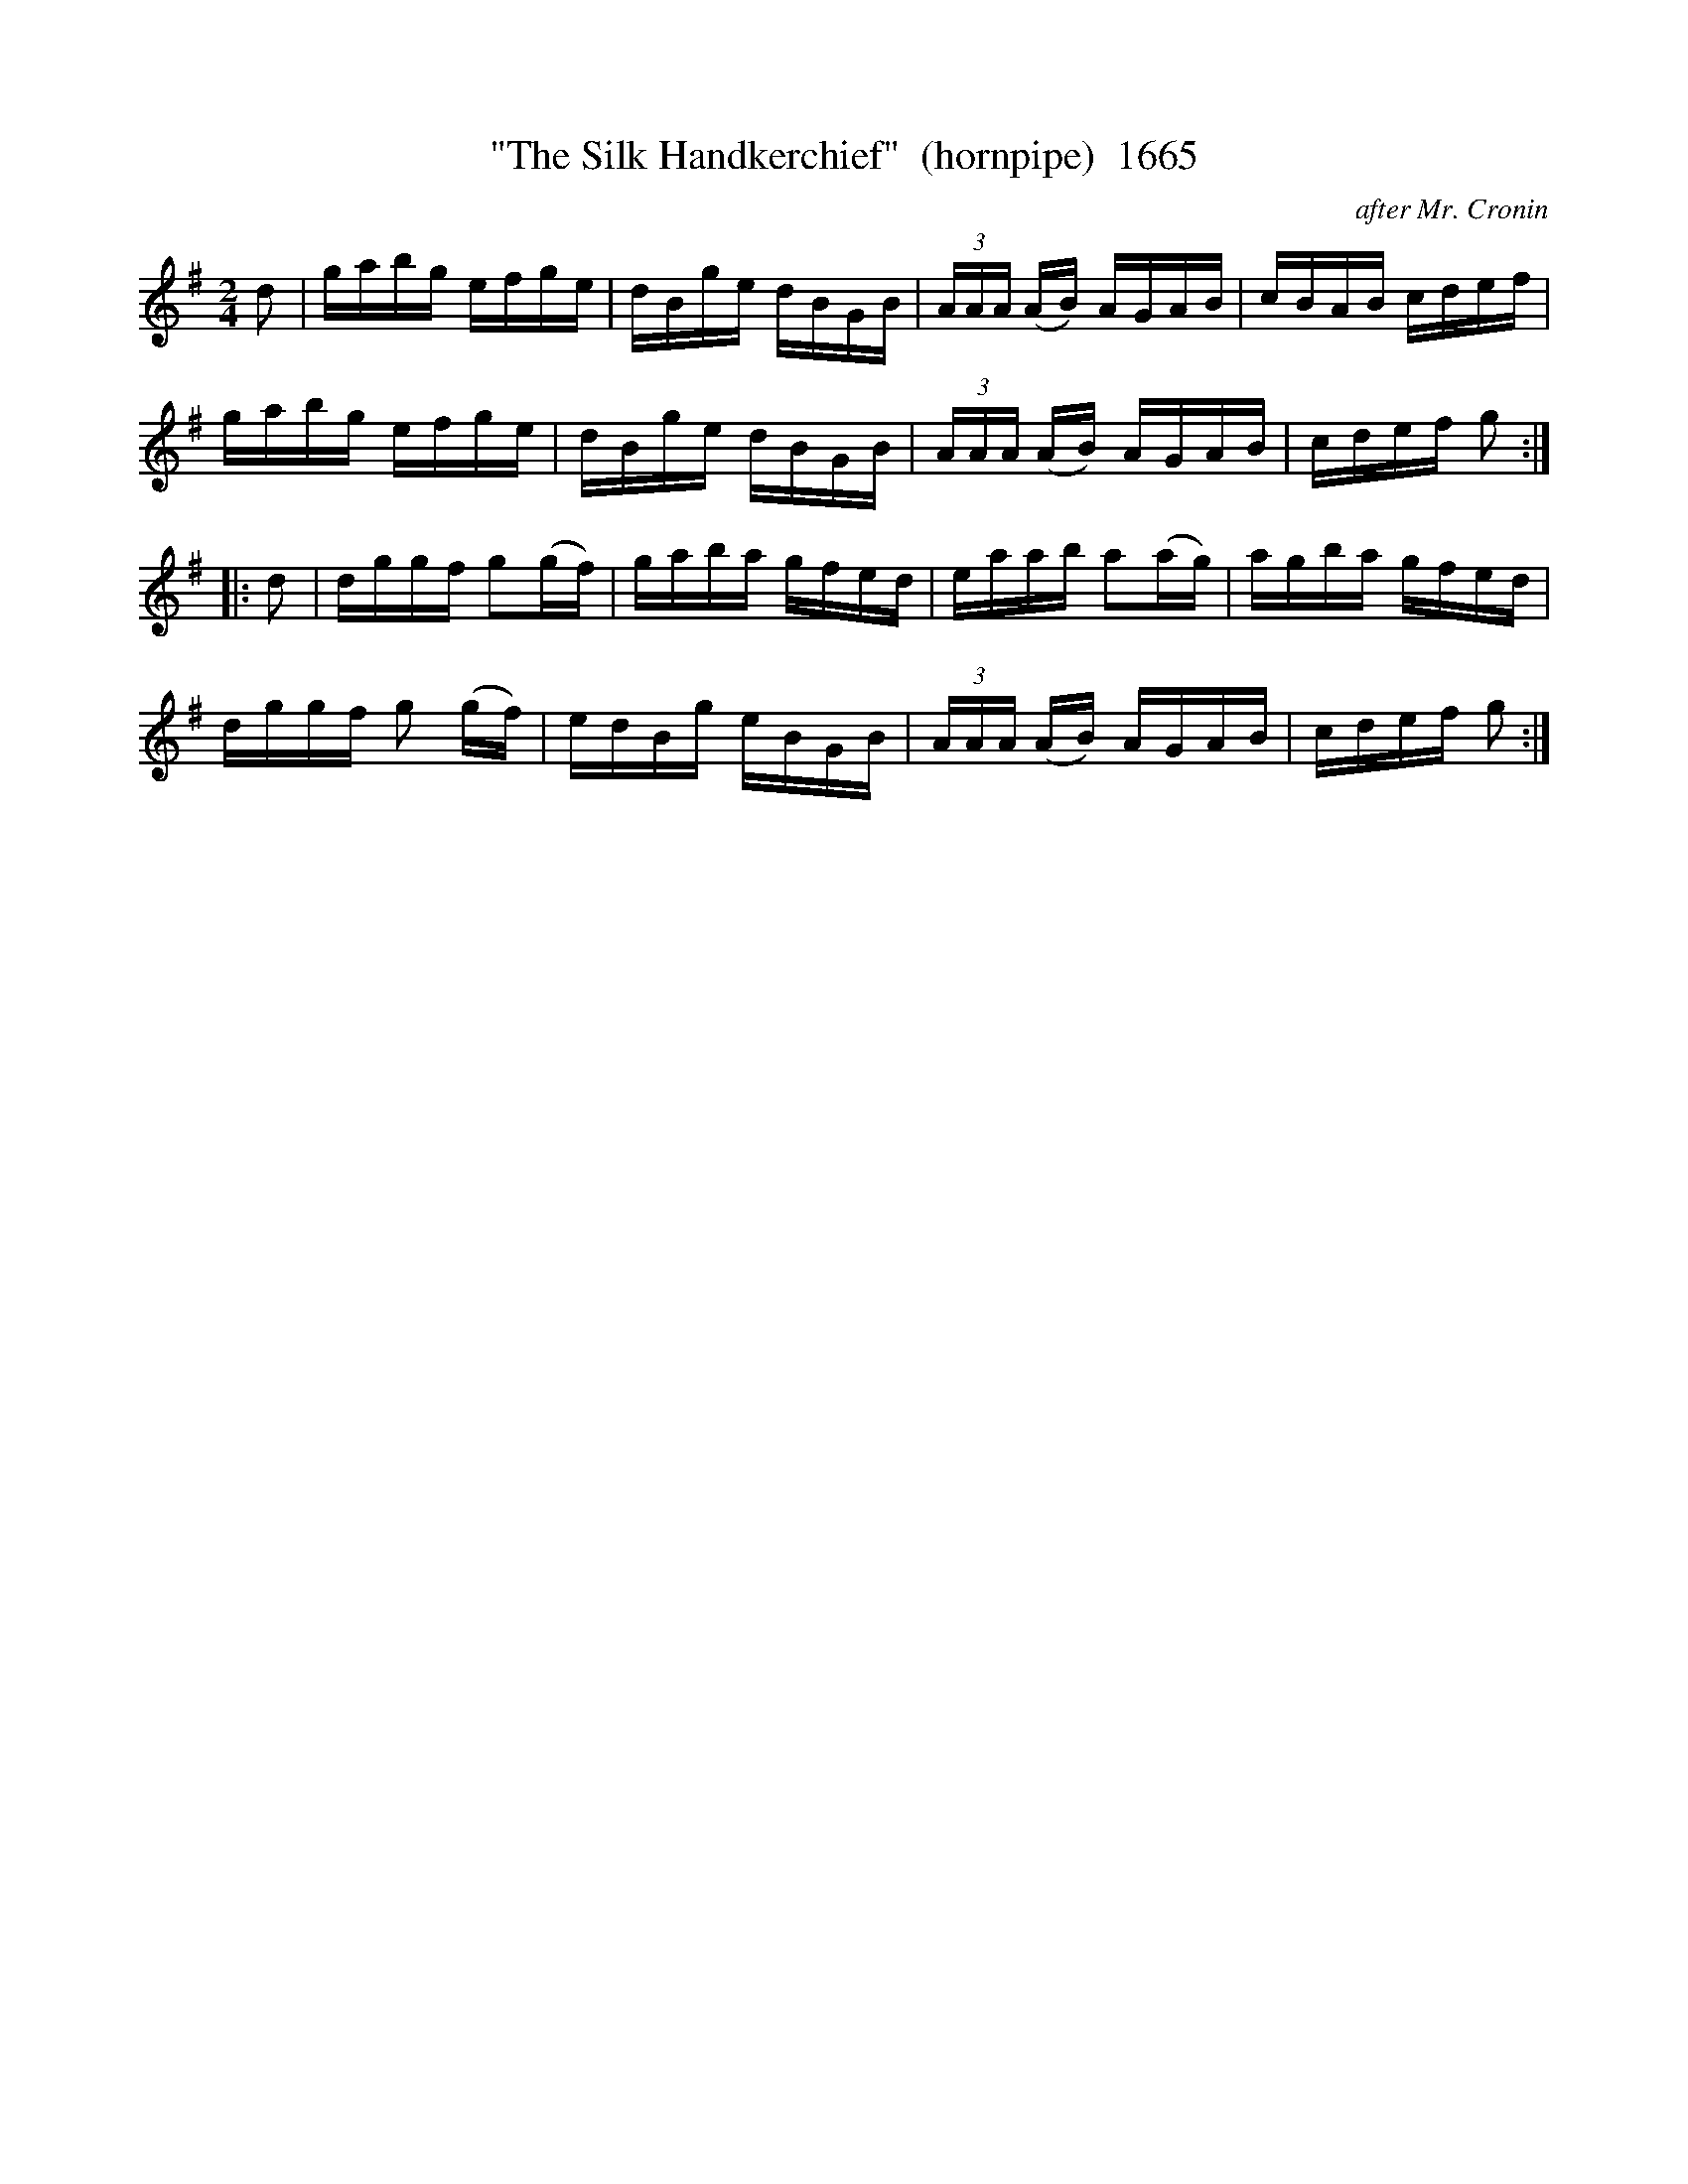 X:1665
T:"The Silk Handkerchief"  (hornpipe)  1665
C:after Mr. Cronin
B:O'Neill's Music Of Ireland (The 1850) Lyon & Healy, Chicago, 1903 edition
Z:FROM O'NEILL'S TO NOTEWORTHY, FROM NOTEWORTHY TO ABC, MIDI AND .TXT BY VINCE
BRENNAN July 2003 (HTTP://WWW.SOSYOURMOM.COM)
I:abc2nwc
M:2/4
L:1/16
K:G
d2|gabg efge|dBge dBGB| (3AAA (AB) AGAB|cBAB cdef|
gabg efge|dBge dBGB| (3AAA (AB) AGAB|cdef g2:|
|:d2|dggf g2(gf)|gaba gfed|eaab a2(ag)|agba gfed|
dggf g2 (gf)|edBg eBGB| (3AAA (AB) AGAB|cdef g2:|



